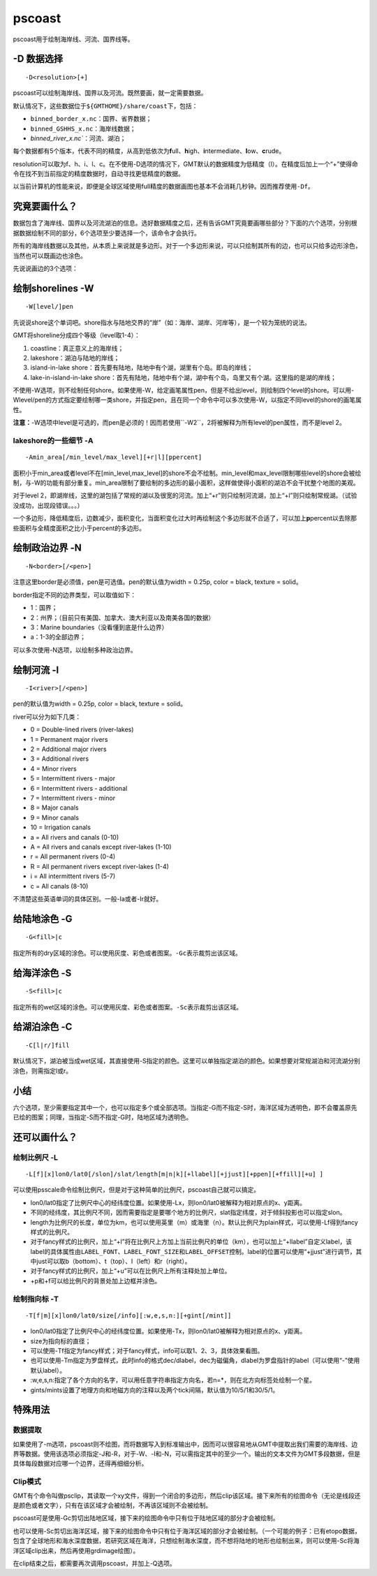 .. index:: ! pscoast

pscoast
=======

pscoast用于绘制海岸线、河流、国界线等。

-D 数据选择
-----------

::

    -D<resolution>[+]

pscoast可以绘制海岸线、国界以及河流。既然要画，就一定需要数据。

默认情况下，这些数据位于\ ``${GMTHOME}/share/coast``\ 下，包括：

- ``binned_border_x.nc``\ ：国界、省界数据；
- ``binned_GSHHS_x.nc``\ ：海岸线数据；
- `binned_river_x.nc``\ ：河流、湖泊；

每个数据都有5个版本，代表不同的精度，从高到低依次为\ **f**\ ull、\ **h**\ igh、\ **i**\ ntermediate、\ **l**\ ow、\ **c**\ rude。

resolution可以取为f、h、i、l、c。在不使用-D选项的情况下，GMT默认的数据精度为低精度（l）。在精度后加上一个“+”使得命令在找不到当前指定的精度数据时，自动寻找更低精度的数据。

以当前计算机的性能来说，即便是全球区域使用full精度的数据画图也基本不会消耗几秒钟。因而推荐使用\ ``-Df``\ 。

究竟要画什么？
--------------

数据包含了海岸线、国界以及河流湖泊的信息。选好数据精度之后，还有告诉GMT究竟要画哪些部分？下面的六个选项，分别根据数据绘制不同的部分，6个选项至少要选择一个，该命令才会执行。

所有的海岸线数据以及其他，从本质上来说就是多边形。对于一个多边形来说，可以只绘制其所有的边，也可以只给多边形涂色，当然也可以既画边也涂色。

先说说画边的3个选项：

绘制shorelines -W
-----------------

::

    -W[level/]pen

先说说shore这个单词吧。shore指水与陆地交界的“岸”（如：海岸、湖岸、河岸等），是一个较为笼统的说法。

GMT将shoreline分成四个等级（level取1-4）：

#. coastline：真正意义上的海岸线；
#. lakeshore：湖泊与陆地的岸线；
#. island-in-lake shore：首先要有陆地，陆地中有个湖，湖里有个岛。即岛的岸线；
#. lake-in-island-in-lake shore：首先有陆地，陆地中有个湖，湖中有个岛，岛里又有个湖。这里指的是湖的岸线；

不使用-W选项，则不绘制任何shore。如果使用-W，给定画笔属性pen，但是不给出level，则绘制四个level的shore。可以用-Wlevel/pen的方式指定要绘制哪一类shore，并指定pen，且在同一个命令中可以多次使用-W，以指定不同level的shore的画笔属性。

**注意：**-W选项中level是可选的，而pen是必须的！因而若使用``-W2``\ ，2将被解释为所有level的pen属性，而不是level 2。

lakeshore的一些细节 -A
+++++++++++++++++++++++

::

    -Amin_area[/min_level/max_level][+r|l][ppercent]

面积小于min_area或者level不在[min_level,max_level]的shore不会不绘制。min_level和max_level限制哪些level的shore会被绘制，与-W的功能有部分重复。min_area限制了要绘制的多边形的最小面积，这样做使得小面积的湖泊不会干扰整个地图的美观。

对于level 2，即湖岸线，这里的湖包括了常规的湖以及很宽的河流。加上“+r”则只绘制河流湖，加上“+l”则只绘制常规湖。（试验没成功，出现段错误。。。）

一个多边形，降低精度后，边数减少，面积变化，当面积变化过大时再绘制这个多边形就不合适了，可以加上\ **p**\ percent以去除那些面积与全精度面积之比小于percent的多边形。

绘制政治边界 -N
---------------

::

    -N<border>[/<pen>]

注意这里border是必须值，pen是可选值。pen的默认值为width = 0.25p, color = black, texture = solid。

border指定不同的边界类型，可以取值如下：

- 1：国界；
- 2：州界；（目前只有美国、加拿大、澳大利亚以及南美各国的数据）
- 3：Marine boundaries（没看懂到底是什么边界）
- a：1-3的全部边界；

可以多次使用-N选项，以绘制多种政治边界。

绘制河流 -I
-----------

::

    -I<river>[/<pen>]

pen的默认值为width = 0.25p, color = black, texture = solid。

river可以分为如下几类：

- 0 = Double-lined rivers (river-lakes)
- 1 = Permanent major rivers
- 2 = Additional major rivers
- 3 = Additional rivers
- 4 = Minor rivers
- 5 = Intermittent rivers - major
- 6 = Intermittent rivers - additional
- 7 = Intermittent rivers - minor
- 8 = Major canals
- 9 = Minor canals
- 10 = Irrigation canals
- a = All rivers and canals (0-10)
- A = All rivers and canals except river-lakes (1-10)
- r = All permanent rivers (0-4)
- R = All permanent rivers except river-lakes (1-4)
- i = All intermittent rivers (5-7)
- c = All canals (8-10)

不清楚这些英语单词的具体区别。一般-Ia或者-Ir就好。

给陆地涂色 -G
-------------

::

    -G<fill>|c

指定所有的dry区域的涂色。可以使用灰度、彩色或者图案。\ ``-Gc``\ 表示裁剪出该区域。

给海洋涂色 -S
-------------

::

    -S<fill>|c

指定所有的wet区域的涂色。可以使用灰度、彩色或者图案。\ ``-Sc``\ 表示裁剪出该区域。

给湖泊涂色 -C
-------------

::

    -C[l|r/]fill

默认情况下，湖泊被当成wet区域，其直接使用-S指定的颜色。这里可以单独指定湖泊的颜色。如果想要对常规湖泊和河流湖分别涂色，则需指定l或r。

小结
----

六个选项，至少需要指定其中一个，也可以指定多个或全部选项。当指定-G而不指定-S时，海洋区域为透明色，即不会覆盖原先已绘的图案；同理，当指定-S而不指定-G时，陆地区域为透明色。

还可以画什么？
---------------

绘制比例尺 -L
++++++++++++++

::

    -L[f][x]lon0/lat0[/slon]/slat/length[m|n|k][+llabel][+jjust][+ppen][+ffill][+u] ]

可以使用psscale命令绘制比例尺，但是对于这种简单的比例尺，pscoast自己就可以搞定。

-  lon0/lat0指定了比例尺中心的经纬度位置。如果使用-Lx，则lon0/lat0被解释为相对原点的x、y距离。
-  不同的经纬度，其比例尺不同，因而需要指定是要哪个地方的比例尺，slat指定纬度，对于倾斜投影也可以指定slon。
-  length为比例尺的长度，单位为km，也可以使用英里（m）或海里（n）。默认比例尺为plain样式，可以使用-Lf得到fancy样式的比例尺。
-  对于fancy样式的比例尺，加上“+l”将在比例尺上方加上当前比例尺的单位（km），也可以加上“+llabel”自定义label，该label的具体属性由\ ``LABEL_FONT``\ 、\ ``LABEL_FONT_SIZE``\ 和\ ``LABEL_OFFSET``\ 控制。label的位置可以使用“+jjust”进行调节，其中just可以取b（bottom）、t（top）、l（left）和r（right）。
-  对于fancy样式的比例尺，加上“+u”可以在比例尺上所有注释处加上单位。
-  +p和+f可以给比例尺的背景处加上边框并涂色。

绘制指向标 -T
+++++++++++++

::

    -T[f|m][x]lon0/lat0/size[/info][:w,e,s,n:][+gint[/mint]]

-  lon0/lat0指定了比例尺中心的经纬度位置。如果使用-Tx，则lon0/lat0被解释为相对原点的x、y距离。
-  size为指向标的直径；
-  可以使用-Tf指定为fancy样式；对于fancy样式，info可以取1、2、3，具体效果看图。
-  也可以使用-Tm指定为罗盘样式，此时info的格式dec/dlabel，dec为磁偏角，dlabel为罗盘指针的label（可以使用“-”使用默认label）。
-  :w,e,s,n:指定了各个方向的名字，可以用任意字符串指定方向名，若n=\*，则在北方向标签处绘制一个星。
-  gints/mints设置了地理方向和地磁方向的注释以及两个tick间隔，默认值为10/5/1和30/5/1。

特殊用法
--------

数据提取
++++++++

如果使用了-m选项，pscoast则不绘图，而将数据写入到标准输出中，因而可以很容易地从GMT中提取出我们需要的海岸线、边界等数据。使用该选项必须指定-J和-R，对于-W、-I和-N，可以需指定其中的至少一个。输出的文本文件为GMT多段数据，但是具体每段数据对应哪一个边界，还得再细细分析。

Clip模式
++++++++

GMT有个命令叫做psclip，其读取一个xy文件，得到一个闭合的多边形，然后clip该区域。接下来所有的绘图命令（无论是线段还是颜色或者文字），只有在该区域才会被绘制，不再该区域则不会被绘制。

pscoast可是使用-Gc剪切出陆地区域，接下来的绘图命令中只有位于陆地区域的部分才会被绘制。

也可以使用-Sc剪切出海洋区域，接下来的绘图命令中只有位于海洋区域的部分才会被绘制。（一个可能的例子：已有etopo数据，包含了全球地形和海水深度数据，若研究区域在海洋，只想绘制海水深度，而不想将陆地的地形也绘制出来，则可以使用-Sc将海洋区域clip出来，然后再使用grdimage绘图）。

在clip结束之后，都需要再次调用pscoast，并加上-Q选项。
